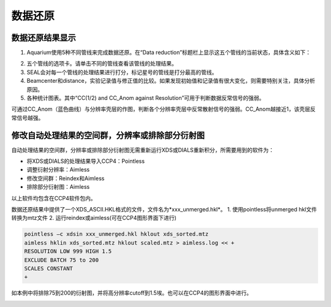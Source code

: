 *********
数据还原
*********

数据还原结果显示
================

.. image:: ./_static/dr_results.png
 
1.  Aquarium使用5种不同管线来完成数据还原。在“Data reduction”标题栏上显示这五个管线的当前状态，具体含义如下：

.. image:: ./_static/dr_results_table.png
	:align: center

2.  五个管线的选项卡。请单击不同的管线查看该管线的处理结果。
3.  SEAL会对每一个管线的处理结果进行打分，标记星号的管线是打分最高的管线。
4.  Beamcenter和distance，实验记录值与修正值的比较。如果发现初始值和记录值有很大变化，则需要特别关注，具体分析原因。
5.  各种统计图表。其中“CC(1/2) and CC_Anom against Resolution”可用于判断数据反常信号的强弱。

.. image:: ./_static/CC_Anom.svg

可通过CC_Anom（蓝色曲线）与分辨率壳层的作图，判断各个分辨率壳层中反常散射信号的强弱。CC_Anom越接近1，该壳层反常信号越强。

修改自动处理结果的空间群，分辨率或排除部分衍射图
====================================================

自动处理结果的空间群，分辨率或排除部分衍射图无需重新运行XDS或DIALS重新积分，所需要用到的软件为：

* 将XDS或DIALS的处理结果导入CCP4：Pointless
* 调整衍射分辨率：Aimless
* 修改空间群：Reindex和Aimless
* 排除部分衍射图：Aimless

以上软件均包含在CCP4软件包内。

数据还原结果中提供了一个XDS_ASCII.HKL格式的文件，文件名为*xxx_unmerged.hkl*。
1.  使用pointless将unmerged hkl文件转换为mtz文件
2.  运行reindex或aimless(可在CCP4图形界面下进行)

.. image:: ./_static/Rmerge_vs_Resolution.png
	:align: center

.. code:: bash

    pointless –c xdsin xxx_unmerged.hkl hklout xds_sorted.mtz 
    aimless hklin xds_sorted.mtz hklout scaled.mtz > aimless.log << + 
    RESOLUTION LOW 999 HIGH 1.5
    EXCLUDE BATCH 75 to 200
    SCALES CONSTANT
    +

如本例中将排除75到200的衍射图，并将高分辨率cutoff到1.5埃。也可以在CCP4的图形界面中进行。

.. image:: ./_static/Reindex.png
	:align: center

.. image:: ./_static/Aimless.png
	:align: center
 
 
